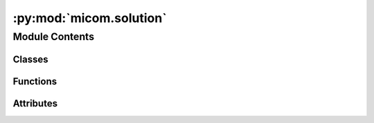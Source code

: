 :py:mod:`micom.solution`
========================

.. py:module:: micom.solution

.. autoapi-nested-parse::

   A community solution object.



Module Contents
---------------

Classes
~~~~~~~

.. autoapisummary::

   micom.solution.CommunitySolution



Functions
~~~~~~~~~

.. autoapisummary::

   micom.solution._group_taxa
   micom.solution.add_pfba_objective
   micom.solution.solve
   micom.solution.reset_solver
   micom.solution.optimize_with_retry
   micom.solution.crossover
   micom.solution.optimize_with_fraction



Attributes
~~~~~~~~~~

.. autoapisummary::

   micom.solution.good


.. py:data:: good

   Solver states that permit returning the solution.

.. py:function:: _group_taxa(values, ids, taxa, what='reaction')

   Format a list of values by id and taxa.


.. py:class:: CommunitySolution(community, slim=False, reactions=None, metabolites=None)

   Bases: :py:obj:`cobra.core.Solution`

   An FBA solution for an entire community.

   .. attribute:: objective_value

      The (optimal) value for the objective function.

      :type: float

   .. attribute:: members

      Contains basic info about the individual compartments/members of the
      community such as id, abundance and growth rates. Will also include
      one row for the external medium (without abundance and growth rate).

      :type: pandas.Series

   .. attribute:: growth_rate

      The overall growth rate for the community normalized to 1 gDW.

      :type: float

   .. attribute:: status

      The solver status related to the solution.

      :type: str

   .. attribute:: strategy

      The optimization strategy used to obtain the solution (may be empty).

      :type: str

   .. attribute:: fluxes

      Contains the reaction fluxes (primal values of variables) stratified
      by compartment. Columns denote individual fluxes and rows denote
      compartments: one for every taxon plus one for the external medium.
      Fluxes will be NA if the reaction does not exist in the organism.

      :type: pandas.DataFrame

   .. attribute:: reduced_costs

      Contains reaction reduced costs (dual values of variables) stratified
      by taxa. Columns denote individual fluxes and rows denote taxa.
      Reduced costs will be NA if the reaction does not exist in the
      organism.

      :type: pandas.Series

   .. attribute:: shadow_prices

      Contains metabolite shadow prices (dual values of constraints)
      stratified by taxa. Columns denote individual metabolites and rows
      denote taxa. Shadow prices will be NA if the metabolite does not
      exist in the organism.

      :type: pandas.Series

   .. py:method:: _repr_html_()

      Return a rich HTML representation of the solution.


   .. py:method:: __repr__()

      Convert CommunitySolution instance to string representation.



.. py:function:: add_pfba_objective(community, atol=1e-06, rtol=1e-06)

   Add pFBA objective.

   Add objective to minimize the summed flux of all reactions to the
   current objective. This one will work with any objective (even non-linear
   ones).

   .. seealso:: :obj:`pfba`

   :param community: The community to add the objective to.
   :type community: micom.Community


.. py:function:: solve(community, fluxes=True, pfba=True, raise_error=False, atol=1e-06, rtol=1e-06)

   Get all fluxes stratified by taxa.


.. py:function:: reset_solver(community)

   Reset the solver.


.. py:function:: optimize_with_retry(com, message='could not get optimum.')

   Try to reset the solver.


.. py:function:: crossover(community, sol, fluxes=False)

   Get the crossover solution.


.. py:function:: optimize_with_fraction(com, fraction, growth_rate=None, fluxes=False)

   Optimize with a constrained community growth rate.



